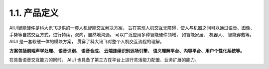 1.1. 产品定义
-------------

AIUI智能硬件是科大讯飞提供的一套人机智能交互解决方案， 旨在实现人机交互无障碍，使人与机器之间可以通过语音、图像、手势等自然交互方式，进行持续，双向，自然地沟通。 
可以广泛应用多种智能硬件领域， 如智能家居、 机器人、 智能穿戴等。AIUI 是一套软硬一体的模块方案， 贯穿了科大讯飞对整个人机交互流程的理解。 

**方案包括前端声学处理、 语音识别、 语音合成、 云端连续识别远场引擎、 语义理解平台、内容平台、用户个性化系统等。** 

在具备语音交互能力的同时， AIUI 也具备了第三方在平台上进行灵活能力配置、业务扩展的能力。